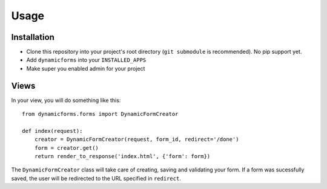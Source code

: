 Usage
=====

Installation
------------

* Clone this repository into your project's root directory (``git submodule``
  is recommended). No pip support yet.
* Add ``dynamicforms`` into your ``INSTALLED_APPS``
* Make super you enabled admin for your project

Views
-----

In your view, you will do something like this::

    from dynamicforms.forms import DynamicFormCreator

    def index(request):
        creator = DynamicFormCreator(request, form_id, redirect='/done')
        form = creator.get()
        return render_to_response('index.html', {'form': form})

The ``DynamicFormCreator`` class will take care of creating, saving and
validating your form. If a form was sucessfully saved, the user will be
redirected to the URL specified in ``redirect``.
